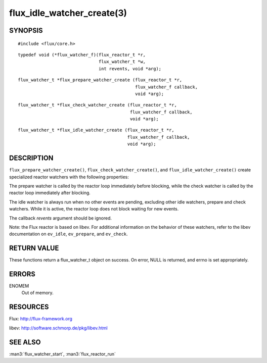 ===========================
flux_idle_watcher_create(3)
===========================


SYNOPSIS
========

::

   #include <flux/core.h>

::

   typedef void (*flux_watcher_f)(flux_reactor_t *r,
                                  flux_watcher_t *w,
                                  int revents, void *arg);

::

   flux_watcher_t *flux_prepare_watcher_create (flux_reactor_t *r,
                                                flux_watcher_f callback,
                                                void *arg);

::

   flux_watcher_t *flux_check_watcher_create (flux_reactor_t *r,
                                              flux_watcher_f callback,
                                              void *arg);

::

   flux_watcher_t *flux_idle_watcher_create (flux_reactor_t *r,
                                             flux_watcher_f callback,
                                             void *arg);


DESCRIPTION
===========

``flux_prepare_watcher_create()``, ``flux_check_watcher_create()``, and
``flux_idle_watcher_create()`` create specialized reactor watchers with
the following properties:

The prepare watcher is called by the reactor loop immediately before
blocking, while the check watcher is called by the reactor loop
immediately after blocking.

The idle watcher is always run when no other events are pending,
excluding other idle watchers, prepare and check watchers.
While it is active, the reactor loop does not block waiting for
new events.

The callback *revents* argument should be ignored.

Note: the Flux reactor is based on libev. For additional information
on the behavior of these watchers, refer to the libev documentation on
``ev_idle``, ``ev_prepare``, and ``ev_check``.


RETURN VALUE
============

These functions return a flux_watcher_t object on success.
On error, NULL is returned, and errno is set appropriately.


ERRORS
======

ENOMEM
   Out of memory.


RESOURCES
=========

Flux: http://flux-framework.org

libev: http://software.schmorp.de/pkg/libev.html


SEE ALSO
========

:man3:`flux_watcher_start`, :man3:`flux_reactor_run`
